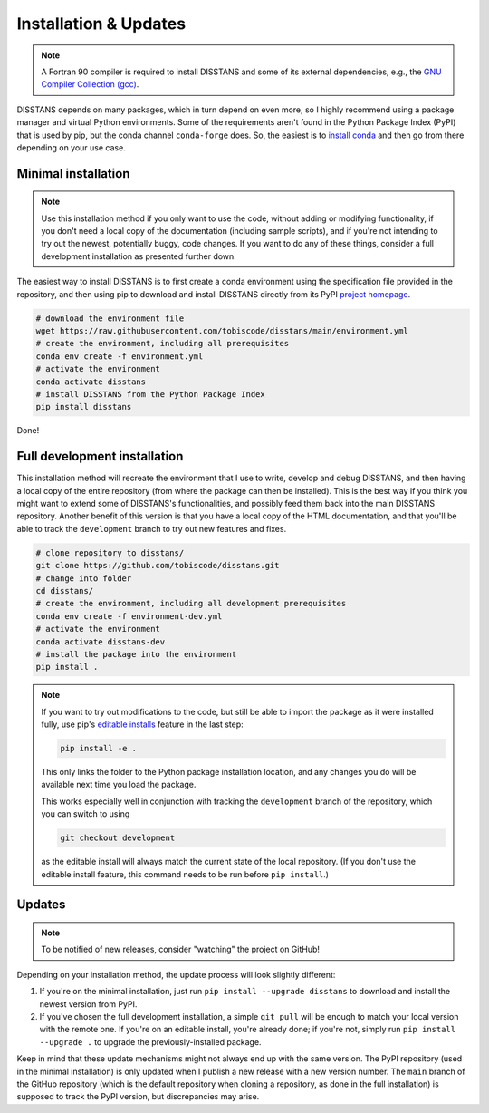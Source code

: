 Installation & Updates
======================

.. note::

    A Fortran 90 compiler is required to install DISSTANS and some of its
    external dependencies, e.g., the `GNU Compiler Collection (gcc)
    <https://gcc.gnu.org/>`_.

DISSTANS depends on many packages, which in turn depend on even more, so I highly
recommend using a package manager and virtual Python environments.
Some of the requirements aren't found in the Python Package Index (PyPI) that is
used by pip, but the conda channel ``conda-forge`` does. So, the easiest is to
`install conda <https://conda.io/projects/conda/en/latest/user-guide/install/index.html>`_
and then go from there depending on your use case.

Minimal installation
--------------------

.. note::

    Use this installation method if you only want to use the code, without adding or
    modifying functionality, if you don't need a local copy of the documentation
    (including sample scripts), and if you're not intending to try out the newest,
    potentially buggy, code changes. If you want to do any of these things, consider a
    full development installation as presented further down.

The easiest way to install DISSTANS is to first create a conda environment using
the specification file provided in the repository, and then using pip to download
and install DISSTANS directly from its PyPI
`project homepage <https://pypi.org/project/disstans/>`_.

.. code-block:: bash

    # download the environment file
    wget https://raw.githubusercontent.com/tobiscode/disstans/main/environment.yml
    # create the environment, including all prerequisites
    conda env create -f environment.yml
    # activate the environment
    conda activate disstans
    # install DISSTANS from the Python Package Index
    pip install disstans

Done!

Full development installation
-----------------------------

This installation method will recreate the environment that I use to write, develop
and debug DISSTANS, and then having a local copy of the entire repository (from where
the package can then be installed). This is the best way if you think you might want
to extend some of DISSTANS's functionalities, and possibly feed them back into the
main DISSTANS repository. Another benefit of this version is that you have a local
copy of the HTML documentation, and that you'll be able to track the ``development``
branch to try out new features and fixes.

.. code-block:: bash

    # clone repository to disstans/
    git clone https://github.com/tobiscode/disstans.git
    # change into folder
    cd disstans/
    # create the environment, including all development prerequisites
    conda env create -f environment-dev.yml
    # activate the environment
    conda activate disstans-dev
    # install the package into the environment
    pip install .

.. note::

    If you want to try out modifications to the code, but still be able to import
    the package as it were installed fully, use pip's `editable installs
    <https://pip.pypa.io/en/stable/cli/pip_install/#editable-installs>`_ feature
    in the last step:

    .. code-block:: bash

        pip install -e .

    This only links the folder to the Python package installation location, and
    any changes you do will be available next time you load the package.

    This works especially well in conjunction with tracking the ``development``
    branch of the repository, which you can switch to using

    .. code-block:: bash

        git checkout development

    as the editable install will always match the current state of the local
    repository. (If you don't use the editable install feature, this command
    needs to be run before ``pip install``.)


Updates
-------

.. note::

    To be notified of new releases, consider "watching" the project on GitHub!

Depending on your installation method, the update process will look slightly different:

1. If you're on the minimal installation, just run ``pip install --upgrade disstans``
   to download and install the newest version from PyPI.
2. If you've chosen the full development installation, a simple ``git pull`` will be
   enough to match your local version with the remote one. If you're on an editable
   install, you're already done; if you're not, simply run ``pip install --upgrade .``
   to upgrade the previously-installed package.

Keep in mind that these update mechanisms might not always end up with the same version.
The PyPI repository (used in the minimal installation) is only updated when I publish a
new release with a new version number.
The ``main`` branch of the GitHub repository (which is the default repository when
cloning a repository, as done in the full installation) is supposed to track the PyPI
version, but discrepancies may arise.
